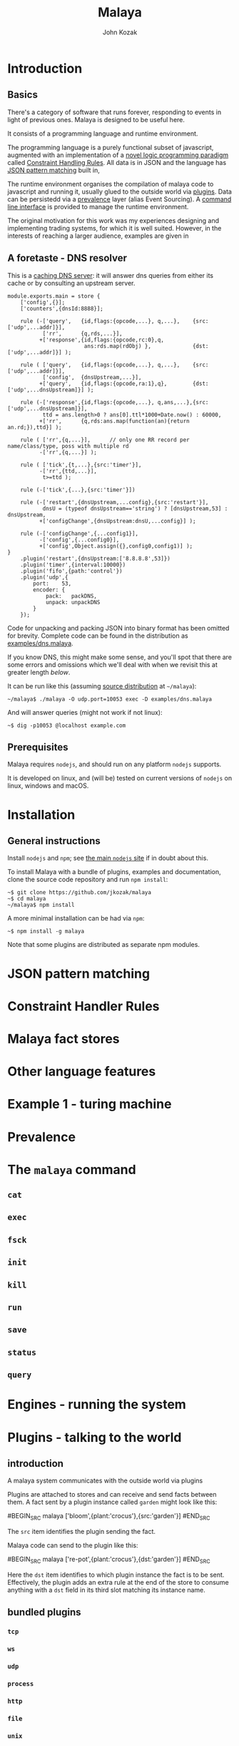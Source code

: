 #+TITLE: Malaya
#+AUTHOR: John Kozak

* Introduction
** Basics

There's a category of software that runs forever, responding to events
in light of previous ones.  Malaya is designed to be useful here.

It consists of a programming language and runtime environment.

The programming language is a purely functional subset of javascript,
augmented with an implementation of a [[https://en.wikipedia.org/wiki/Constraint_Handling_Rules][novel logic programming paradigm]]
called [[CHR][Constraint Handling Rules]].  All data is in JSON and the
language has [[JSON-pattern-matching][JSON pattern matching]] built in,

The runtime environment organises the compilation of malaya code to
javascript and running it, usually glued to the outside world via
[[plugins][plugins]].  Data can be persistedd via a [[prevalence][prevalence]] layer (alias Event
Sourcing).  A [[CLI][command line interface]] is provided to manage the runtime
environment.

The original motivation for this work was my experiences designing and
implementing trading systems, for which it is well suited.  However,
in the interests of reaching a larger audience, examples are given in

** A foretaste - DNS resolver

This is a [[https://en.wikipedia.org/wiki/Domain_Name_System#Recursive_and_caching_name_server][caching DNS server]]: it will answer dns queries from either
its cache or by consulting an upstream server.

#+begin_src malaya
module.exports.main = store {
    ['config',{}];
    ['counters',{dnsId:8888}];

    rule (-['query',   {id,flags:{opcode,...}, q,...},    {src:['udp',...addr]}],
           ['rr',      {q,rds,...}],
          +['response',{id,flags:{opcode,rc:0},q,
                        ans:rds.map(rdObj) },             {dst:['udp',...addr]}] );

    rule ( ['query',   {id,flags:{opcode,...}, q,...},    {src:['udp',...addr]}],
           ['config',  {dnsUpstream,...}],
          +['query',   {id,flags:{opcode,ra:1},q},        {dst:['udp',...dnsUpstream]}] );

    rule (-['response',{id,flags:{opcode,...}, q,ans,...},{src:['udp',...dnsUpstream]}],
           ttd = ans.length>0 ? ans[0].ttl*1000+Date.now() : 60000,
          +['rr',      {q,rds:ans.map(function(an){return an.rd;}),ttd}] );

    rule ( ['rr',{q,...}],      // only one RR record per name/class/type, poss with multiple rd
          -['rr',{q,...}] );

    rule ( ['tick',{t,...},{src:'timer'}],
          -['rr',{ttd,...}],
           t>=ttd );

    rule (-['tick',{...},{src:'timer'}])

    rule (-['restart',{dnsUpstream,...config},{src:'restart'}],
           dnsU = (typeof dnsUpstream=='string') ? [dnsUpstream,53] : dnsUpstream,
          +['configChange',{dnsUpstream:dnsU,...config}] );

    rule (-['configChange',{...config1}],
          -['config',{...config0}],
          +['config',Object.assign({},config0,config1)] );
}
    .plugin('restart',{dnsUpstream:['8.8.8.8',53]})
    .plugin('timer',{interval:10000})
    .plugin('fifo',{path:'control'})
    .plugin('udp',{
        port:    53,
        encoder: {
            pack:   packDNS,
            unpack: unpackDNS
        }
    });
#+end_src

Code for unpacking and packing JSON into binary format has been
omitted for brevity.  Complete code can be found in the distribution
as [[file:./examples/dns.malaya][examples/dns.malaya]].

If you know DNS, this might make some sense, and you'll spot that
there are some errors and omissions which we'll deal with when we
revisit this at greater length [[DNS example][below]].

It can be run like this (assuming [[install][source distribution]] at =~/malaya=):
#+begin_example
~/malaya$ ./malaya -O udp.port=10053 exec -D examples/dns.malaya
#+end_example

And will answer queries (might not work if not linux):
#+begin_example
~$ dig -p10053 @localhost example.com
#+end_example

** Prerequisites
Malaya requires =nodejs=, and should run on any platform =nodejs= supports.

It is developed on linux, and (will be) tested on current versions of =nodejs=
on linux, windows and macOS.

* Installation
<<install>>
** General instructions
Install =nodejs= and =npm=; see [[https://nodejs.org/][the main =nodejs= site]] if in doubt
about this.

To install Malaya with a bundle of plugins, examples and
documentation, clone the source code repository and run =npm install=:
#+begin_example
~$ git clone https://github.com/jkozak/malaya
~$ cd malaya
~/malaya$ npm install
#+end_example

A more minimal installation can be had via =npm=:
#+begin_example
~$ npm install -g malaya
#+end_example
Note that some plugins are distributed as separate npm modules.

* JSON pattern matching
<<JSON-pattern-matching>>
* Constraint Handler Rules
<<CHR>>
* Malaya fact stores
* Other language features
* Example 1 - turing machine
* Prevalence
<<prevalence>>
* The =malaya= command
<<CLI>>
** =cat=
** =exec=
** =fsck=
** =init=
** =kill=
** =run=
** =save=
** =status=
** =query=
* Engines - running the system
* Plugins - talking to the world
<<plugins>>
** introduction

A malaya system communicates with the outside world via plugins

# example

Plugins are attached to stores and can receive and send facts between
them.  A fact sent by a plugin instance called =garden= might look like this:

#BEGIN_SRC malaya
['bloom',{plant:'crocus'},{src:'garden'}]
#END_SRC

The =src= item identifies the plugin sending the fact.

Malaya code can send to the plugin like this:

#BEGIN_SRC malaya
['re-pot',{plant:'crocus'},{dst:'garden'}]
#END_SRC

Here the =dst= item identifies to which plugin instance the fact is to
be sent.  Effectively, the plugin adds an extra rule at the end of the
store to consume anything with a =dst= field in its third slot
matching its instance name.

** bundled plugins
*** =tcp=
*** =ws=
*** =udp=
*** =process=
*** =http=
*** =file=
*** =unix=
** other plugins
*** =bpf=
*** =dbus=
*** =email=
*** =inotify=
*** =LDAP=
*** =matrix=
*** =slack=
*** =ssb=
*** =ssh=
*** =stripe=
*** =syslog=
*** =systemd=
*** Cloud provider APIs, e.g. AWS, GCloud, Azure
*** eBPF

* Example 2 DNS
<<DNS example>>
* Example 3
* Updating the schema
* Example 4 - going international with multi-currency support
* Working with the journal
* Example 5 - GDPR
* Example 6 - installing a malaya server under linux
* Future directions

** compile to SQL
** GUI visualisation
** in-browser
** performance

*** better compilation
*** parallelisation
*** join tuning

*** autoindexing

** formal methods

*** model checking

** consensus (ePaxos?)
** p2p apps
** embed in other platforms than node
** (auto-)sharding
** operate on untranslated binary data

Avoid cost of binary->JSON->binary translation by compiling the
rules to work on binary data directly.

* Language reference
